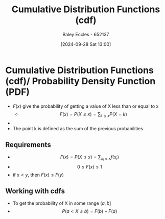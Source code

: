 :PROPERTIES:
:ID:       8904baec-0390-4296-b7e6-9ef4ede346a5
:END:
#+title: Cumulative Distribution Functions (cdf)
#+date: [2024-09-28 Sat 13:00]
#+AUTHOR: Baley Eccles - 652137
#+STARTUP: latexpreview

* Cumulative Distribution Functions (cdf)/ Probability Density Function (PDF)
 - $F(x)$ give the probability of getting a value of X less than or equal to x
   - \[F(x)=P(X\leq x)=\sum_{k\leq x}P(X=k)\]
 - [[file:Screenshot 2024-10-03 at 09-13-46 ChatGPT.png]]
 - The point k is defined as the sum of the previous probabilities
** Requirements
 - \[F(x)=P(X\leq x) =\sum_{x_i\leq x}f(x_i)\]
 - \[0\leq F(x)\leq 1\]
 - if $x<y$, then $F(x)\leq F(y)$
** Working with cdfs
 - To get the probability of X in some range $(a,b]$
 - \[P(a<X\leq b)=F(b)-F(a)\]
